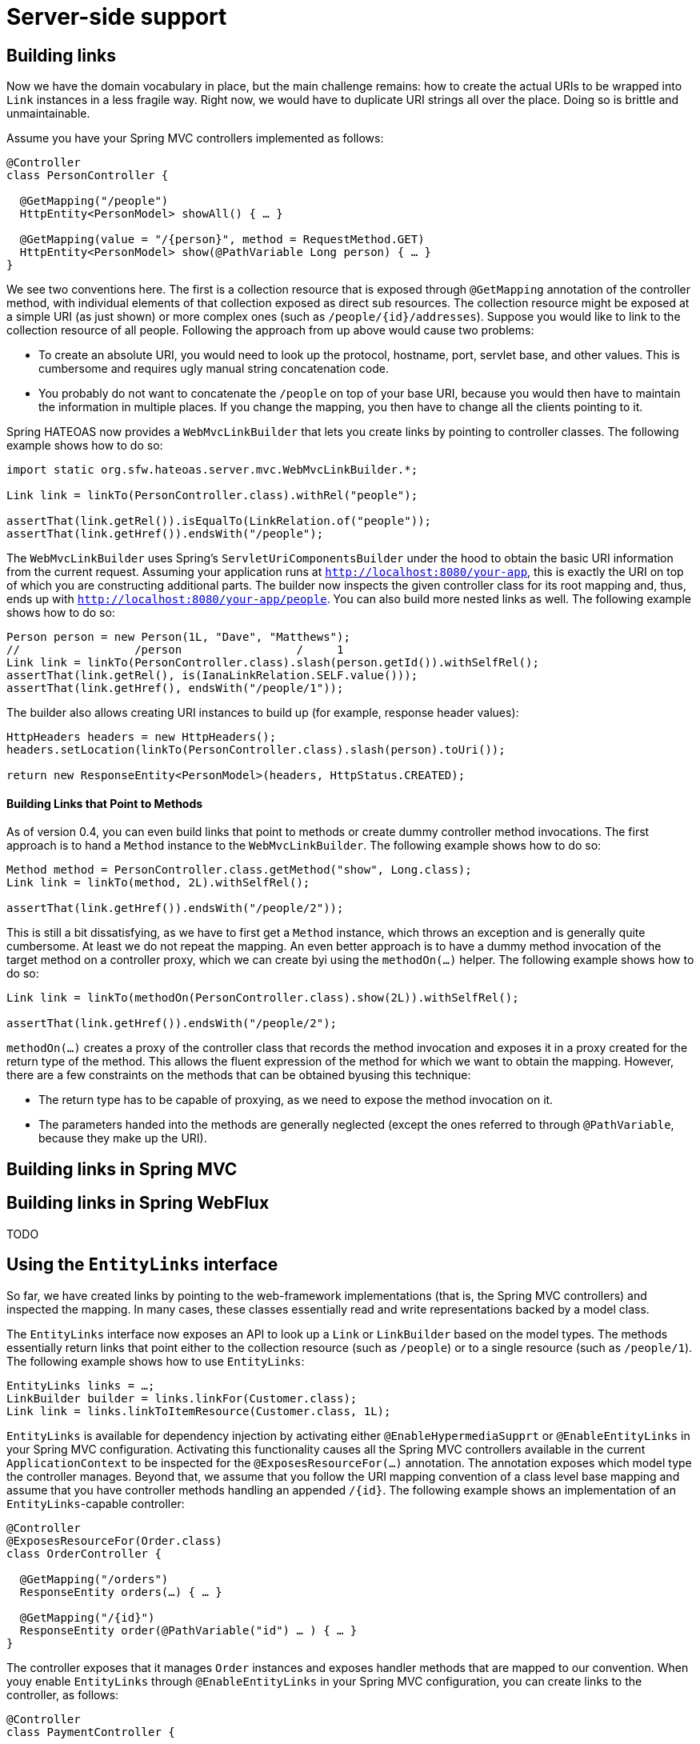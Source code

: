 [[server]]
= Server-side support

[[server.link-builder]]
== [[fundamentals.obtaining-links]] [[fundamentals.obtaining-links.builder]] Building links

Now we have the domain vocabulary in place, but the main challenge remains: how to create the actual URIs to be wrapped into `Link` instances in a less fragile way. Right now, we would have to duplicate URI strings all over the place. Doing so is brittle and unmaintainable.

Assume you have your Spring MVC controllers implemented as follows:

====
[source, java]
----
@Controller
class PersonController {

  @GetMapping("/people")
  HttpEntity<PersonModel> showAll() { … }

  @GetMapping(value = "/{person}", method = RequestMethod.GET)
  HttpEntity<PersonModel> show(@PathVariable Long person) { … }
}
----
====

We see two conventions here. The first is a collection resource that is exposed through `@GetMapping` annotation of the controller method, with individual elements of that collection exposed as direct sub resources. The collection resource might be exposed at a simple URI (as just shown) or more complex ones (such as `/people/{id}/addresses`). Suppose you would like to link to the collection resource of all people. Following the approach from up above would cause two problems:

* To create an absolute URI, you would need to look up the protocol, hostname, port, servlet base, and other values. This is cumbersome and requires ugly manual string concatenation code.
* You probably do not want to concatenate the `/people` on top of your base URI, because you would then have to maintain the information in multiple places. If you change the mapping, you then have to change all the clients pointing to it.

Spring HATEOAS now provides a `WebMvcLinkBuilder` that lets you create links by pointing to controller classes.
The following example shows how to do so:

====
[source, java]
----
import static org.sfw.hateoas.server.mvc.WebMvcLinkBuilder.*;

Link link = linkTo(PersonController.class).withRel("people");

assertThat(link.getRel()).isEqualTo(LinkRelation.of("people"));
assertThat(link.getHref()).endsWith("/people");
----
====

The `WebMvcLinkBuilder` uses Spring's `ServletUriComponentsBuilder` under the hood to obtain the basic URI information from the current request. Assuming your application runs at `http://localhost:8080/your-app`, this is exactly the URI on top of which you are constructing additional parts. The builder now inspects the given controller class for its root mapping and, thus, ends up with `http://localhost:8080/your-app/people`. You can also build more nested links as well.
The following example shows how to do so:

====
[source, java]
----
Person person = new Person(1L, "Dave", "Matthews");
//                 /person                 /     1
Link link = linkTo(PersonController.class).slash(person.getId()).withSelfRel();
assertThat(link.getRel(), is(IanaLinkRelation.SELF.value()));
assertThat(link.getHref(), endsWith("/people/1"));
----
====

The builder also allows creating URI instances to build up (for example, response header values):

====
[source, java]
----
HttpHeaders headers = new HttpHeaders();
headers.setLocation(linkTo(PersonController.class).slash(person).toUri());

return new ResponseEntity<PersonModel>(headers, HttpStatus.CREATED);
----
====

[[fundamentals.obtaining-links.builder.methods]]
==== Building Links that Point to Methods

As of version 0.4, you can even build links that point to methods or create dummy controller method invocations. The first approach is to hand a `Method` instance to the `WebMvcLinkBuilder`.
The following example shows how to do so:

====
[source, java]
----
Method method = PersonController.class.getMethod("show", Long.class);
Link link = linkTo(method, 2L).withSelfRel();

assertThat(link.getHref()).endsWith("/people/2"));
----
====

This is still a bit dissatisfying, as we have to first get a `Method` instance, which throws an exception and is generally quite cumbersome. At least we do not repeat the mapping. An even better approach is to have a dummy method invocation of the target method on a controller proxy, which we can create byi using the `methodOn(…)` helper.
The following example shows how to do so:

====
[source, java]
----
Link link = linkTo(methodOn(PersonController.class).show(2L)).withSelfRel();

assertThat(link.getHref()).endsWith("/people/2");
----
====

`methodOn(…)` creates a proxy of the controller class that records the method invocation and exposes it in a proxy created for the return type of the method. This allows the fluent expression of the method for which we want to obtain the mapping. However, there are a few constraints on the methods that can be obtained byusing this technique:

* The return type has to be capable of proxying, as we need to expose the method invocation on it.
* The parameters handed into the methods are generally neglected (except the ones referred to through `@PathVariable`, because they make up the URI).

[[server.link-builder.webmvc]]
== Building links in Spring MVC

[[server.link-builder.webflux]]
== Building links in Spring WebFlux

TODO

[[server.entity-links]]
== [[fundamentals.obtaining-links.entity-links]] Using the `EntityLinks` interface

So far, we have created links by pointing to the web-framework implementations (that is, the Spring MVC controllers) and inspected the mapping. In many cases, these classes essentially read and write representations backed by a model class.

The `EntityLinks` interface now exposes an API to look up a `Link` or `LinkBuilder` based on the model types. The methods essentially return links that point either to the collection resource (such as `/people`) or to a single resource (such as `/people/1`).
The following example shows how to use `EntityLinks`:

====
[source, java]
----
EntityLinks links = …;
LinkBuilder builder = links.linkFor(Customer.class);
Link link = links.linkToItemResource(Customer.class, 1L);
----
====

`EntityLinks` is available for dependency injection by activating either `@EnableHypermediaSupprt` or `@EnableEntityLinks` in your Spring MVC configuration. Activating this functionality causes all the Spring MVC controllers available in the current `ApplicationContext` to be inspected for the `@ExposesResourceFor(…)` annotation. The annotation exposes which model type the controller manages. Beyond that, we assume that you follow the URI mapping convention of a class level base mapping and assume that you have controller methods handling an appended `/{id}`. The following example shows an implementation of an `EntityLinks`-capable controller:

====
[source, java]
----
@Controller
@ExposesResourceFor(Order.class)
class OrderController {

  @GetMapping("/orders")
  ResponseEntity orders(…) { … }

  @GetMapping("/{id}")
  ResponseEntity order(@PathVariable("id") … ) { … }
}
----
====

The controller exposes that it manages `Order` instances and exposes handler methods that are mapped to our convention. When youy enable `EntityLinks` through `@EnableEntityLinks` in your Spring MVC configuration, you can create links to the controller, as follows:

====
[source, java]
----
@Controller
class PaymentController {

  private final EntityLinks entityLinks;

  PaymentController(EntityLinks entityLinks) {
    this.entityLinks = entityLinks;
  }

  @PutMapping(…)
  ResponseEntity payment(@PathVariable Long orderId) {

    Link link = entityLinks.linkToItemResource(Order.class, orderId);
    …
  }
}
----
====

You can then refer to the `Order` instances without referring to the `OrderController`.


[[server.representation-model-assembler]]
== [[fundamentals.resource-assembler]] Representation model assembler

As the mapping from an entity to a representation model must be used in multiple places, it makes sense to create a dedicated class responsible for doing so. The conversion contains very custom steps but also a few boilerplate steps:

. Instantiation of the model class
. Adding a link with a `rel` of `self` pointing to the resource that gets rendered.

Spring HATEOAS now provides a `RepresentationModelAssemblerSupport` base class that helps reduce the amount of code you need to write.
The following example shows how to use it:

====
[source, java]
----
class PersonModelAssembler extends RepresentationModelAssemblerSupport<Person, PersonModel> {

  public PersonModelAssembler() {
    super(PersonController.class, PersonModel.class);
  }

  @Override
  public PersonModel toModel(Person person) {

    PersonModel resource = createResource(person);
    // … do further mapping
    return resource;
  }
}
----
====

Setting the class up as we did in the preceding example gives you the following benefits:

* There are a handful of `createModelWithId(…)` methods that let you create an instance of the resource and have a `Link` with a rel of `self` added to it. The href of that link is determined by the configured controller's request mapping plus the ID of the entity (for example, `/people/1`).
* The resource type gets instantiated by reflection and expects a no-arg constructor. If you want to use a dedicated constructor or avoid the reflection performance overhead, you can override `instantiateModel(…)`.

You can then use the assembler to either assemble a `RepresentationModel` or a `CollectionModel`.
The following example creates a `CollectionModel` of `PersonModel` instances:

====
[source, java]
----
Person person = new Person(…);
Iterable<Person> people = Collections.singletonList(person);

PersonModelAssembler assembler = new PersonModelAssembler();
PersonModel model = assembler.toModel(person);
CollectionModel<PersonModel> model = assembler.toCollectionModel(people);
----
====

[[server.rel-provider]]
== [[spis.rel-provider]] Using the `RelProvider` API

When building links, you usually need to determine the relation type to be used for the link. In most cases, the relation type is directly associated with a (domain) type. We encapsulate the detailed algorithm to look up the relation types behind a `RelProvider` API that lets you determine the relation types for single and collection resources. The algorithm for looking up the relation type follows:

. If the type is annotated with `@Relation`, we use the values configured in the annotation.
. If not, we default to the uncapitalized simple class name plus an appended `List` for the collection `rel`.
. If the https://github.com/atteo/evo-inflector[EVO inflector] JAR is in the classpath, we use the plural of the single resource `rel` provided by the pluralizing algorithm.
. `@Controller` classes annotated with `@ExposesResourceFor` (see <<fundamentals.obtaining-links.entity-links>> for details) transparently look up the relation types for the type configured in the annotation, so that you can use `relProvider.getItemResourceRelFor(MyController.class)` and get the relation type of the domain type exposed.

A `RelProvider` is automatically exposed as a Spring bean when you use `@EnableHypermediaSupport`. You can plug in custom providers by implementing the interface and exposing them as Spring beans in turn.
